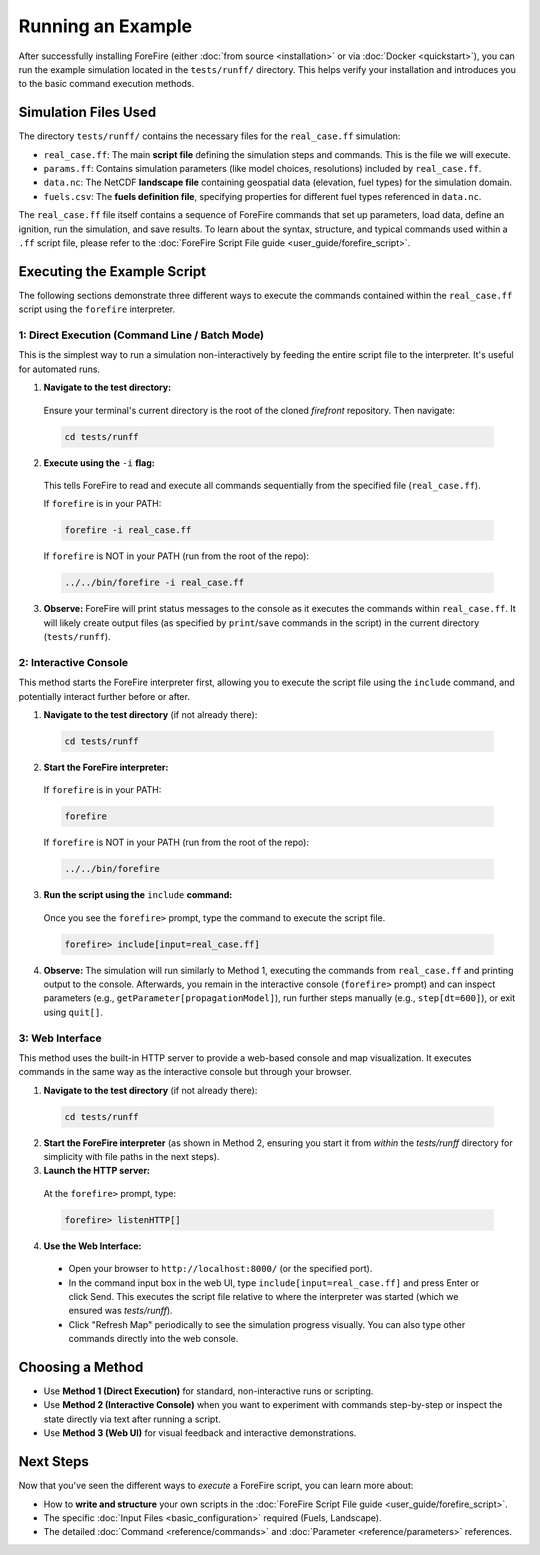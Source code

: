 .. _running-the-example:

Running an Example
==================

After successfully installing ForeFire (either :doc:`from source <installation>` or via :doc:`Docker <quickstart>`), you can run the example simulation located in the ``tests/runff/`` directory. This helps verify your installation and introduces you to the basic command execution methods.

Simulation Files Used
---------------------

The directory ``tests/runff/`` contains the necessary files for the ``real_case.ff`` simulation:

- ``real_case.ff``: The main **script file** defining the simulation steps and commands. This is the file we will execute.
- ``params.ff``: Contains simulation parameters (like model choices, resolutions) included by ``real_case.ff``.
- ``data.nc``: The NetCDF **landscape file** containing geospatial data (elevation, fuel types) for the simulation domain.
- ``fuels.csv``: The **fuels definition file**, specifying properties for different fuel types referenced in ``data.nc``.

The ``real_case.ff`` file itself contains a sequence of ForeFire commands that set up parameters, load data, define an ignition, run the simulation, and save results. To learn about the syntax, structure, and typical commands used within a ``.ff`` script file, please refer to the :doc:`ForeFire Script File guide <user_guide/forefire_script>`.

Executing the Example Script
----------------------------

The following sections demonstrate three different ways to execute the commands contained within the ``real_case.ff`` script using the ``forefire`` interpreter.

1: Direct Execution (Command Line / Batch Mode)
~~~~~~~~~~~~~~~~~~~~~~~~~~~~~~~~~~~~~~~~~~~~~~~

This is the simplest way to run a simulation non-interactively by feeding the entire script file to the interpreter. It's useful for automated runs.

1.  **Navigate to the test directory:**
  
  Ensure your terminal's current directory is the root of the cloned `firefront` repository. Then navigate:

  .. code-block:: bash

    cd tests/runff

2.  **Execute using the** ``-i`` **flag:**
  
  This tells ForeFire to read and execute all commands sequentially from the specified file (``real_case.ff``).

  If ``forefire`` is in your PATH:

  .. code-block:: bash

    forefire -i real_case.ff

  If ``forefire`` is NOT in your PATH (run from the root of the repo):

  .. code-block:: bash

    ../../bin/forefire -i real_case.ff

3.  **Observe:** ForeFire will print status messages to the console as it executes the commands within ``real_case.ff``. It will likely create output files (as specified by ``print``/``save`` commands in the script) in the current directory (``tests/runff``).

2: Interactive Console
~~~~~~~~~~~~~~~~~~~~~~

This method starts the ForeFire interpreter first, allowing you to execute the script file using the ``include`` command, and potentially interact further before or after.

1.  **Navigate to the test directory** (if not already there):

  .. code-block:: bash

    cd tests/runff

2.  **Start the ForeFire interpreter:**

  If ``forefire`` is in your PATH:

  .. code-block:: bash

    forefire

  If ``forefire`` is NOT in your PATH (run from the root of the repo):

  .. code-block:: bash

    ../../bin/forefire

3.  **Run the script using the** ``include`` **command:**

  Once you see the ``forefire>`` prompt, type the command to execute the script file.

  .. code-block:: none

    forefire> include[input=real_case.ff]


4.  **Observe:** The simulation will run similarly to Method 1, executing the commands from ``real_case.ff`` and printing output to the console. Afterwards, you remain in the interactive console (``forefire>`` prompt) and can inspect parameters (e.g., ``getParameter[propagationModel]``), run further steps manually (e.g., ``step[dt=600]``), or exit using ``quit[]``.

3: Web Interface
~~~~~~~~~~~~~~~~

This method uses the built-in HTTP server to provide a web-based console and map visualization. It executes commands in the same way as the interactive console but through your browser.

1.  **Navigate to the test directory** (if not already there):

  .. code-block:: bash

    cd tests/runff

2.  **Start the ForeFire interpreter** (as shown in Method 2, ensuring you start it from *within* the `tests/runff` directory for simplicity with file paths in the next steps).

3.  **Launch the HTTP server:**
  
  At the ``forefire>`` prompt, type:

  .. code-block:: none

    forefire> listenHTTP[]

4.  **Use the Web Interface:**

  - Open your browser to ``http://localhost:8000/`` (or the specified port).
  - In the command input box in the web UI, type ``include[input=real_case.ff]`` and press Enter or click Send. This executes the script file relative to where the interpreter was started (which we ensured was `tests/runff`).
  - Click "Refresh Map" periodically to see the simulation progress visually. You can also type other commands directly into the web console.

Choosing a Method
-----------------

- Use **Method 1 (Direct Execution)** for standard, non-interactive runs or scripting.
- Use **Method 2 (Interactive Console)** when you want to experiment with commands step-by-step or inspect the state directly via text after running a script.
- Use **Method 3 (Web UI)** for visual feedback and interactive demonstrations.

Next Steps
----------

Now that you've seen the different ways to *execute* a ForeFire script, you can learn more about:

- How to **write and structure** your own scripts in the :doc:`ForeFire Script File guide <user_guide/forefire_script>`.
- The specific :doc:`Input Files <basic_configuration>` required (Fuels, Landscape).
- The detailed :doc:`Command <reference/commands>` and :doc:`Parameter <reference/parameters>` references.